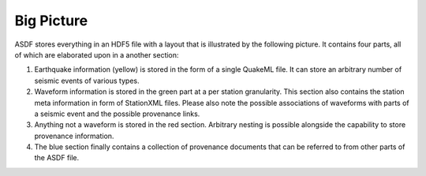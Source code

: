 Big Picture
===========

ASDF stores everything in an HDF5 file with a layout that is illustrated by the
following picture. It contains four parts, all of which are elaborated upon in
a another section:

1. Earthquake information (yellow) is stored in the form of a single QuakeML
   file. It can store an arbitrary number of seismic events of various types.
2. Waveform information is stored in the green part at a per station
   granularity. This section also contains the station meta information in form
   of StationXML files. Please also note the possible associations of waveforms
   with parts of a seismic event and the possible provenance links.
3. Anything not a waveform is stored in the red section. Arbitrary nesting is
   possible alongside the capability to store provenance information.
4. The blue section finally contains a collection of provenance documents that
   can be referred to from other parts of the ASDF file.

.. image:: images/ASDF_container.*
    :width: 100%
    :align: center
